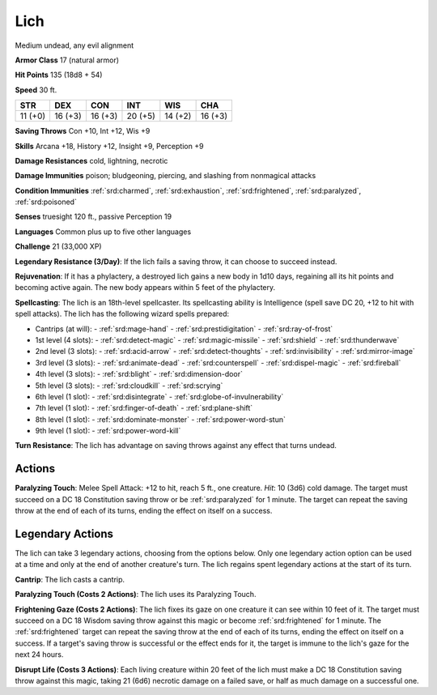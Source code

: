 
.. _srd:lich:

Lich
----

Medium undead, any evil alignment

**Armor Class** 17 (natural armor)

**Hit Points** 135 (18d8 + 54)

**Speed** 30 ft.

+----------+-----------+-----------+-----------+-----------+-----------+
| STR      | DEX       | CON       | INT       | WIS       | CHA       |
+==========+===========+===========+===========+===========+===========+
| 11 (+0)  | 16 (+3)   | 16 (+3)   | 20 (+5)   | 14 (+2)   | 16 (+3)   |
+----------+-----------+-----------+-----------+-----------+-----------+

**Saving Throws** Con +10, Int +12, Wis +9

**Skills** Arcana +18, History +12, Insight +9, Perception +9

**Damage Resistances** cold, lightning, necrotic

**Damage Immunities** poison; bludgeoning, piercing, and slashing from
nonmagical attacks

**Condition Immunities** :ref:`srd:charmed`, :ref:`srd:exhaustion`, :ref:`srd:frightened`, :ref:`srd:paralyzed`,
:ref:`srd:poisoned`

**Senses** truesight 120 ft., passive Perception 19

**Languages** Common plus up to five other languages

**Challenge** 21 (33,000 XP)

**Legendary Resistance (3/Day)**: If the lich fails a saving throw, it
can choose to succeed instead.

**Rejuvenation**: If it has a phylactery,
a destroyed lich gains a new body in 1d10 days, regaining all its hit
points and becoming active again. The new body appears within 5 feet of
the phylactery.

**Spellcasting**: The lich is an 18th-level spellcaster.
Its spellcasting ability is Intelligence (spell save DC 20, +12 to hit
with spell attacks). The lich has the following wizard spells prepared:

- Cantrips (at will):
  - :ref:`srd:mage-hand`
  - :ref:`srd:prestidigitation`
  - :ref:`srd:ray-of-frost`

- 1st level (4 slots):
  - :ref:`srd:detect-magic`
  - :ref:`srd:magic-missile`
  - :ref:`srd:shield`
  - :ref:`srd:thunderwave`

- 2nd level (3 slots):
  - :ref:`srd:acid-arrow`
  - :ref:`srd:detect-thoughts`
  - :ref:`srd:invisibility`
  - :ref:`srd:mirror-image`

- 3rd level (3 slots):
  - :ref:`srd:animate-dead`
  - :ref:`srd:counterspell`
  - :ref:`srd:dispel-magic`
  - :ref:`srd:fireball`

- 4th level (3 slots):
  - :ref:`srd:blight`
  - :ref:`srd:dimension-door`

- 5th level (3 slots):
  - :ref:`srd:cloudkill`
  - :ref:`srd:scrying`

- 6th level (1 slot):
  - :ref:`srd:disintegrate`
  - :ref:`srd:globe-of-invulnerability`

- 7th level (1 slot):
  - :ref:`srd:finger-of-death`
  - :ref:`srd:plane-shift`

- 8th level (1 slot):
  - :ref:`srd:dominate-monster`
  - :ref:`srd:power-word-stun`

- 9th level (1 slot):
  - :ref:`srd:power-word-kill`

**Turn Resistance**: The lich has advantage on saving throws against any
effect that turns undead.

Actions
~~~~~~~~~~~~~~~~~~~~~~~~~~~~~~~~~

**Paralyzing Touch**: Melee Spell Attack: +12 to hit, reach 5 ft., one
creature. *Hit*: 10 (3d6) cold damage. The target must succeed on a DC
18 Constitution saving throw or be :ref:`srd:paralyzed` for 1 minute. The target
can repeat the saving throw at the end of each of its turns, ending the
effect on itself on a success.

Legendary Actions
~~~~~~~~~~~~~~~~~~~~~~~~~~~~~~~~~

The lich can take 3 legendary actions, choosing from the options below.
Only one legendary action option can be used at a time and only at the
end of another creature's turn. The lich regains spent legendary actions
at the start of its turn.

**Cantrip**: The lich casts a cantrip.

**Paralyzing Touch (Costs 2
Actions)**: The lich uses its Paralyzing Touch.

**Frightening Gaze
(Costs 2 Actions)**: The lich fixes its gaze on one creature it can see
within 10 feet of it. The target must succeed on a DC 18 Wisdom saving
throw against this magic or become :ref:`srd:frightened` for 1 minute. The
:ref:`srd:frightened` target can repeat the saving throw at the end of each of its
turns, ending the effect on itself on a success. If a target's saving
throw is successful or the effect ends for it, the target is immune to
the lich's gaze for the next 24 hours.

**Disrupt Life (Costs 3
Actions)**: Each living creature within 20 feet of the lich must make a
DC 18 Constitution saving throw against this magic, taking 21 (6d6)
necrotic damage on a failed save, or half as much damage on a successful
one.
